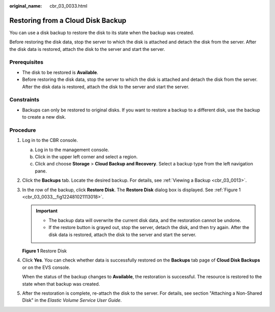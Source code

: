 :original_name: cbr_03_0033.html

.. _cbr_03_0033:

Restoring from a Cloud Disk Backup
==================================

You can use a disk backup to restore the disk to its state when the backup was created.

Before restoring the disk data, stop the server to which the disk is attached and detach the disk from the server. After the disk data is restored, attach the disk to the server and start the server.

Prerequisites
-------------

-  The disk to be restored is **Available**.
-  Before restoring the disk data, stop the server to which the disk is attached and detach the disk from the server. After the disk data is restored, attach the disk to the server and start the server.

Constraints
-----------

-  Backups can only be restored to original disks. If you want to restore a backup to a different disk, use the backup to create a new disk.

Procedure
---------

#. Log in to the CBR console.

   a. Log in to the management console.
   b. Click |image1| in the upper left corner and select a region.
   c. Click |image2| and choose **Storage** > **Cloud Backup and Recovery**. Select a backup type from the left navigation pane.

#. Click the **Backups** tab. Locate the desired backup. For details, see :ref:`Viewing a Backup <cbr_03_0013>`.

#. In the row of the backup, click **Restore Disk**. The **Restore Disk** dialog box is displayed. See :ref:`Figure 1 <cbr_03_0033__fig122481021113018>`.

   .. important::

      -  The backup data will overwrite the current disk data, and the restoration cannot be undone.
      -  If the restore button is grayed out, stop the server, detach the disk, and then try again. After the disk data is restored, attach the disk to the server and start the server.

   .. _cbr_03_0033__fig122481021113018:

   **Figure 1** Restore Disk

   |image3|

#. Click **Yes**. You can check whether data is successfully restored on the **Backups** tab page of **Cloud Disk Backups** or on the EVS console.

   When the status of the backup changes to **Available**, the restoration is successful. The resource is restored to the state when that backup was created.

#. After the restoration is complete, re-attach the disk to the server. For details, see section "Attaching a Non-Shared Disk" in the *Elastic Volume Service User Guide*.

.. |image1| image:: /_static/images/en-us_image_0159365094.png
.. |image2| image:: /_static/images/en-us_image_0000001599534545.jpg
.. |image3| image:: /_static/images/en-us_image_0000002062648297.png
